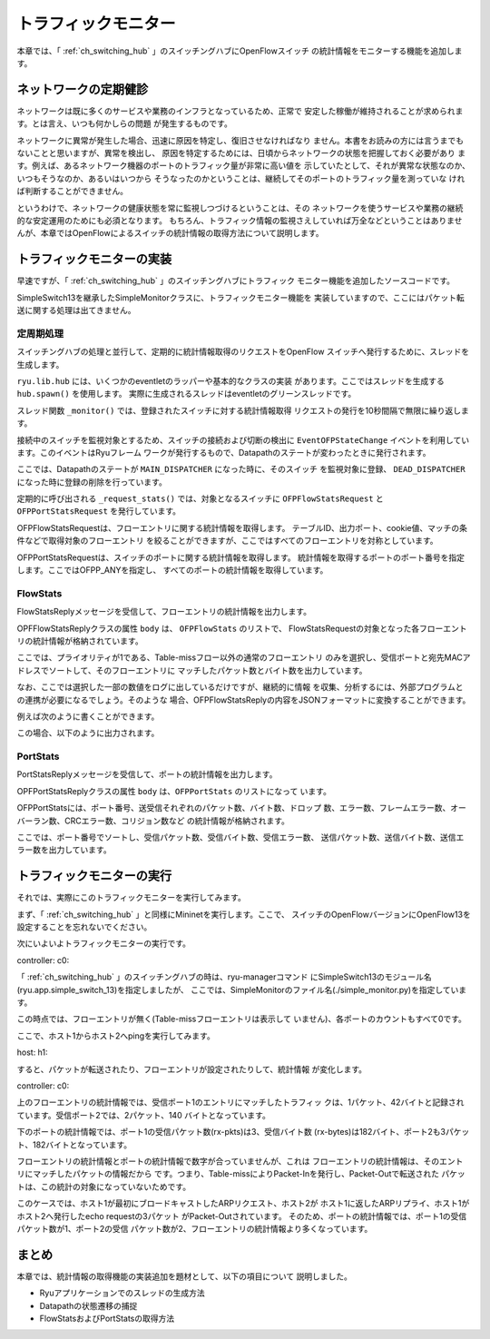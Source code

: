 .. _ch_traffic_monitor:

トラフィックモニター
====================

本章では、「 :ref:`ch_switching_hub` 」のスイッチングハブにOpenFlowスイッチ
の統計情報をモニターする機能を追加します。


ネットワークの定期健診
----------------------

ネットワークは既に多くのサービスや業務のインフラとなっているため、正常で
安定した稼働が維持されることが求められます。とは言え、いつも何かしらの問題
が発生するものです。

ネットワークに異常が発生した場合、迅速に原因を特定し、復旧させなければなり
ません。本書をお読みの方には言うまでもないことと思いますが、異常を検出し、
原因を特定するためには、日頃からネットワークの状態を把握しておく必要があり
ます。例えば、あるネットワーク機器のポートのトラフィック量が非常に高い値を
示していたとして、それが異常な状態なのか、いつもそうなのか、あるいはいつから
そうなったのかということは、継続してそのポートのトラフィック量を測っていな
ければ判断することができません。

というわけで、ネットワークの健康状態を常に監視しつづけるということは、その
ネットワークを使うサービスや業務の継続的な安定運用のためにも必須となります。
もちろん、トラフィック情報の監視さえしていれば万全などということはありませ
んが、本章ではOpenFlowによるスイッチの統計情報の取得方法について説明します。


トラフィックモニターの実装
--------------------------

早速ですが、「 :ref:`ch_switching_hub` 」のスイッチングハブにトラフィック
モニター機能を追加したソースコードです。

.. raw:: latex

    \lstinputlisting{simple_monitor.py}

SimpleSwitch13を継承したSimpleMonitorクラスに、トラフィックモニター機能を
実装していますので、ここにはパケット転送に関する処理は出てきません。


定周期処理
^^^^^^^^^^

スイッチングハブの処理と並行して、定期的に統計情報取得のリクエストをOpenFlow
スイッチへ発行するために、スレッドを生成します。

.. raw:: latex

    \begin{sourcecode}
    from operator import attrgetter
    
    from ryu.app import simple_switch_13
    from ryu.controller import ofp_event
    from ryu.controller.handler import MAIN_DISPATCHER, DEAD_DISPATCHER
    from ryu.controller.handler import set_ev_cls
    from ryu.lib import hub


    class SimpleMonitor(simple_switch_13.SimpleSwitch13):

        def __init__(self, *args, **kwargs):
            super(SimpleMonitor, self).__init__(*args, **kwargs)
            self.datapaths = {}
            self.monitor_thread = hub.spawn(self._monitor)
    # ...
    \end{sourcecode}

``ryu.lib.hub`` には、いくつかのeventletのラッパーや基本的なクラスの実装
があります。ここではスレッドを生成する ``hub.spawn()`` を使用します。
実際に生成されるスレッドはeventletのグリーンスレッドです。

.. raw:: latex

    \begin{sourcecode}
    # ...
    @set_ev_cls(ofp_event.EventOFPStateChange,
                [MAIN_DISPATCHER, DEAD_DISPATCHER])
    def _state_change_handler(self, ev):
        datapath = ev.datapath
        if ev.state == MAIN_DISPATCHER:
            if not datapath.id in self.datapaths:
                self.logger.debug('register datapath: %016x', datapath.id)
                self.datapaths[datapath.id] = datapath
        elif ev.state == DEAD_DISPATCHER:
            if datapath.id in self.datapaths:
                self.logger.debug('deregister datapath: %016x', datapath.id)
                del self.datapaths[datapath.id]

    def _monitor(self):
        while True:
            for dp in self.datapaths.values():
                self._request_stats(dp)
            hub.sleep(10)
    # ...
    \end{sourcecode}

スレッド関数 ``_monitor()`` では、登録されたスイッチに対する統計情報取得
リクエストの発行を10秒間隔で無限に繰り返します。

接続中のスイッチを監視対象とするため、スイッチの接続および切断の検出に
``EventOFPStateChange`` イベントを利用しています。このイベントはRyuフレーム
ワークが発行するもので、Datapathのステートが変わったときに発行されます。

ここでは、Datapathのステートが ``MAIN_DISPATCHER`` になった時に、そのスイッチ
を監視対象に登録、 ``DEAD_DISPATCHER`` になった時に登録の削除を行っています。

.. raw:: latex

    \begin{sourcecode}
    # ...
    def _request_stats(self, datapath):
        self.logger.debug('send stats request: %016x', datapath.id)
        ofproto = datapath.ofproto
        parser = datapath.ofproto_parser

        req = parser.OFPFlowStatsRequest(datapath)
        datapath.send_msg(req)

        req = parser.OFPPortStatsRequest(datapath, 0, ofproto.OFPP_ANY)
        datapath.send_msg(req)
    # ...
    \end{sourcecode}

定期的に呼び出される ``_request_stats()`` では、対象となるスイッチに
``OFPFlowStatsRequest`` と ``OFPPortStatsRequest`` を発行しています。

OFPFlowStatsRequestは、フローエントリに関する統計情報を取得します。
テーブルID、出力ポート、cookie値、マッチの条件などで取得対象のフローエントリ
を絞ることができますが、ここではすべてのフローエントリを対称としています。

OFPPortStatsRequestは、スイッチのポートに関する統計情報を取得します。
統計情報を取得するポートのポート番号を指定します。ここではOFPP_ANYを指定し、
すべてのポートの統計情報を取得しています。


FlowStats
^^^^^^^^^

FlowStatsReplyメッセージを受信して、フローエントリの統計情報を出力します。

.. raw:: latex

    \begin{sourcecode}
    # ...
    @set_ev_cls(ofp_event.EventOFPFlowStatsReply, MAIN_DISPATCHER)
    def _flow_stats_reply_handler(self, ev):
        body = ev.msg.body

        self.logger.info('datapath         '
                         'in-port  eth-dst           '
                         'out-port packets  bytes')
        self.logger.info('---------------- '
                         '-------- ----------------- '
                         '-------- -------- --------')
        for stat in sorted([flow for flow in body if flow.priority == 1],
                           key=lambda flow: (flow.match['in_port'],
                                             flow.match['eth_dst'])):
            self.logger.info('%016x %8x %17s %8x %8d %8d',
                             ev.msg.datapath.id,
                             stat.match['in_port'], stat.match['eth_dst'],
                             stat.instructions[0].actions[0].port,
                             stat.packet_count, stat.byte_count)
    # ...
    \end{sourcecode}

OPFFlowStatsReplyクラスの属性 ``body`` は、 ``OFPFlowStats`` のリストで、
FlowStatsRequestの対象となった各フローエントリの統計情報が格納されています。

ここでは、プライオリティが1である、Table-missフロー以外の通常のフローエントリ
のみを選択し、受信ポートと宛先MACアドレスでソートして、そのフローエントリに
マッチしたパケット数とバイト数を出力しています。

なお、ここでは選択した一部の数値をログに出しているだけですが、継続的に情報
を収集、分析するには、外部プログラムとの連携が必要になるでしょう。そのような
場合、OFPFlowStatsReplyの内容をJSONフォーマットに変換することができます。

例えば次のように書くことができます。

.. raw:: latex

    \begin{sourcecode}
    import json

    # ...

    self.logger.info('%s', json.dumps(ev.msg.to_jsondict(), ensure_ascii=Ture,
                                      indent=3, sort_keys=True))
    \end{sourcecode}

この場合、以下のように出力されます。

.. raw:: latex

    \begin{console}
    {
       "OFPFlowStatsReply": {
          "body": [
             {
                "OFPFlowStats": {
                   "byte_count": 0, 
                   "cookie": 0, 
                   "duration_nsec": 680000000, 
                   "duration_sec": 4, 
                   "flags": 0, 
                   "hard_timeout": 0, 
                   "idle_timeout": 0, 
                   "instructions": [
                      {
                         "OFPInstructionActions": {
                            "actions": [
                               {
                                  "OFPActionOutput": {
                                     "len": 16, 
                                     "max_len": 65535, 
                                     "port": 4294967293, 
                                     "type": 0
                                  }
                               }
                            ], 
                            "len": 24, 
                            "type": 4
                         }
                      }
                   ], 
                   "length": 80, 
                   "match": {
                      "OFPMatch": {
                         "length": 4, 
                         "oxm_fields": [], 
                         "type": 1
                      }
                   }, 
                   "packet_count": 0, 
                   "priority": 0, 
                   "table_id": 0
                }
             }, 
             {
                "OFPFlowStats": {
                   "byte_count": 42, 
                   "cookie": 0, 
                   "duration_nsec": 72000000, 
                   "duration_sec": 57, 
                   "flags": 0, 
                   "hard_timeout": 0, 
                   "idle_timeout": 0, 
                   "instructions": [
                      {
                         "OFPInstructionActions": {
                            "actions": [
                               {
                                  "OFPActionOutput": {
                                     "len": 16, 
                                     "max_len": 65509, 
                                     "port": 1, 
                                     "type": 0
                                  }
                               }
                            ], 
                            "len": 24, 
                            "type": 4
                         }
                      }
                   ], 
                   "length": 96, 
                   "match": {
                      "OFPMatch": {
                         "length": 22, 
                         "oxm_fields": [
                            {
                               "OXMTlv": {
                                  "field": "in_port", 
                                  "mask": null, 
                                  "value": 2
                               }
                            }, 
                            {
                               "OXMTlv": {
                                  "field": "eth_dst", 
                                  "mask": null, 
                                  "value": "00:00:00:00:00:01"
                               }
                            }
                         ], 
                         "type": 1
                      }
                   }, 
                   "packet_count": 1, 
                   "priority": 1, 
                   "table_id": 0
                }
             }
          ], 
          "flags": 0, 
          "type": 1
       }
    }
    \end{console}


PortStats
^^^^^^^^^

PortStatsReplyメッセージを受信して、ポートの統計情報を出力します。

.. raw:: latex

    \begin{sourcecode}
    # ...
    @set_ev_cls(ofp_event.EventOFPPortStatsReply, MAIN_DISPATCHER)
    def _port_stats_reply_handler(self, ev):
        body = ev.msg.body

        self.logger.info('datapath         port     '
                         'rx-pkts  rx-bytes rx-error '
                         'tx-pkts  tx-bytes tx-error')
        self.logger.info('---------------- -------- '
                         '-------- -------- -------- '
                         '-------- -------- --------')
        for stat in sorted(body, key=attrgetter('port_no')):
            self.logger.info('%016x %8x %8d %8d %8d %8d %8d %8d', 
                             ev.msg.datapath.id, stat.port_no,
                             stat.rx_packets, stat.rx_bytes, stat.rx_errors,
                             stat.tx_packets, stat.tx_bytes, stat.tx_errors)
    \end{sourcecode}

OPFPortStatsReplyクラスの属性 ``body`` は、``OFPPortStats`` のリストになって
います。

OFPPortStatsには、ポート番号、送受信それぞれのパケット数、バイト数、ドロップ
数、エラー数、フレームエラー数、オーバーラン数、CRCエラー数、コリジョン数など
の統計情報が格納されます。

ここでは、ポート番号でソートし、受信パケット数、受信バイト数、受信エラー数、
送信パケット数、送信バイト数、送信エラー数を出力しています。


トラフィックモニターの実行
--------------------------

それでは、実際にこのトラフィックモニターを実行してみます。

まず、「 :ref:`ch_switching_hub` 」と同様にMininetを実行します。ここで、
スイッチのOpenFlowバージョンにOpenFlow13を設定することを忘れないでください。

次にいよいよトラフィックモニターの実行です。

controller: c0:

.. raw:: latex

    \begin{console}
    ryu@ryu-vm:~# ryu-manager --verbose ./simple_monitor.py
    loading app ./simple_monitor.py
    loading app ryu.controller.ofp_handler
    instantiating app ./simple_monitor.py
    instantiating app ryu.controller.ofp_handler
    BRICK SimpleMonitor
      CONSUMES EventOFPStateChange
      CONSUMES EventOFPFlowStatsReply
      CONSUMES EventOFPPortStatsReply
      CONSUMES EventOFPPacketIn
      CONSUMES EventOFPSwitchFeatures
    BRICK ofp_event
      PROVIDES EventOFPStateChange TO {'SimpleMonitor': set(['main', 'dead'])}
      PROVIDES EventOFPFlowStatsReply TO {'SimpleMonitor': set(['main'])}
      PROVIDES EventOFPPortStatsReply TO {'SimpleMonitor': set(['main'])}
      PROVIDES EventOFPPacketIn TO {'SimpleMonitor': set(['main'])}
      PROVIDES EventOFPSwitchFeatures TO {'SimpleMonitor': set(['config'])}
      CONSUMES EventOFPErrorMsg
      CONSUMES EventOFPPortDescStatsReply
      CONSUMES EventOFPHello
      CONSUMES EventOFPEchoRequest
      CONSUMES EventOFPSwitchFeatures
    connected socket:<eventlet.greenio.GreenSocket object at 0x343fb10> address:('127.0.0.1', 55598)
    hello ev <ryu.controller.ofp_event.EventOFPHello object at 0x343fed0>
    move onto config mode
    EVENT ofp_event->SimpleMonitor EventOFPSwitchFeatures
    switch features ev version: 0x4 msg_type 0x6 xid 0x7dd2dc58 OFPSwitchFeatures(auxiliary_id=0,capabilities=71,datapath_id=1,n_buffers=256,n_tables=254)
    move onto main mode
    EVENT ofp_event->SimpleMonitor EventOFPStateChange
    register datapath: 0000000000000001
    send stats request: 0000000000000001
    EVENT ofp_event->SimpleMonitor EventOFPFlowStatsReply
    datapath         in-port  eth-dst           out-port packets  bytes
    ---------------- -------- ----------------- -------- -------- --------
    EVENT ofp_event->SimpleMonitor EventOFPPortStatsReply
    datapath         port     rx-pkts  rx-bytes rx-error tx-pkts  tx-bytes tx-error
    ---------------- -------- -------- -------- -------- -------- -------- --------
    0000000000000001        1        0        0        0        0        0        0
    0000000000000001        2        0        0        0        0        0        0
    0000000000000001        3        0        0        0        0        0        0
    0000000000000001 fffffffe        0        0        0        0        0        0
    \end{console}

「 :ref:`ch_switching_hub` 」のスイッチングハブの時は、ryu-managerコマンド
にSimpleSwitch13のモジュール名(ryu.app.simple_switch_13)を指定しましたが、
ここでは、SimpleMonitorのファイル名(./simple_monitor.py)を指定しています。

この時点では、フローエントリが無く(Table-missフローエントリは表示して
いません)、各ポートのカウントもすべて0です。

ここで、ホスト1からホスト2へpingを実行してみます。

host: h1:

.. raw:: latex

    \begin{console}
    root@ryu-vm:~# ping -c1 10.0.0.2
    PING 10.0.0.2 (10.0.0.2) 56(84) bytes of data.
    64 bytes from 10.0.0.2: icmp_req=1 ttl=64 time=94.4 ms

    --- 10.0.0.2 ping statistics ---
    1 packets transmitted, 1 received, 0% packet loss, time 0ms
    rtt min/avg/max/mdev = 94.489/94.489/94.489/0.000 ms
    root@ryu-vm:~# 
    \end{console}

すると、パケットが転送されたり、フローエントリが設定されたりして、統計情報
が変化します。

controller: c0:

.. raw:: latex

    \begin{console}
    datapath         in-port  eth-dst           out-port packets  bytes
    ---------------- -------- ----------------- -------- -------- --------
    0000000000000001        1 00:00:00:00:00:02        2        1       42
    0000000000000001        2 00:00:00:00:00:01        1        2      140
    datapath         port     rx-pkts  rx-bytes rx-error tx-pkts  tx-bytes tx-error
    ---------------- -------- -------- -------- -------- -------- -------- --------
    0000000000000001        1        3      182        0        3      182        0
    0000000000000001        2        3      182        0        3      182        0
    0000000000000001        3        0        0        0        1       42        0
    0000000000000001 fffffffe        0        0        0        1       42        0
    \end{console}

上のフローエントリの統計情報では、受信ポート1のエントリにマッチしたトラフィッ
クは、1パケット、42バイトと記録されています。受信ポート2では、2パケット、140
バイトとなっています。

下のポートの統計情報では、ポート1の受信パケット数(rx-pkts)は3、受信バイト数
(rx-bytes)は182バイト、ポート2も3パケット、182バイトとなっています。

フローエントリの統計情報とポートの統計情報で数字が合っていませんが、これは
フローエントリの統計情報は、そのエントリにマッチしたパケットの情報だから
です。つまり、Table-missによりPacket-Inを発行し、Packet-Outで転送された
パケットは、この統計の対象になっていないためです。

このケースでは、ホスト1が最初にブロードキャストしたARPリクエスト、ホスト2が
ホスト1に返したARPリプライ、ホスト1がホスト2へ発行したecho requestの3パケット
がPacket-Outされています。
そのため、ポートの統計情報では、ポート1の受信パケット数が1、ポート2の受信
パケット数が2、フローエントリの統計情報より多くなっています。


まとめ
------

本章では、統計情報の取得機能の実装追加を題材として、以下の項目について
説明しました。

* Ryuアプリケーションでのスレッドの生成方法
* Datapathの状態遷移の捕捉
* FlowStatsおよびPortStatsの取得方法
